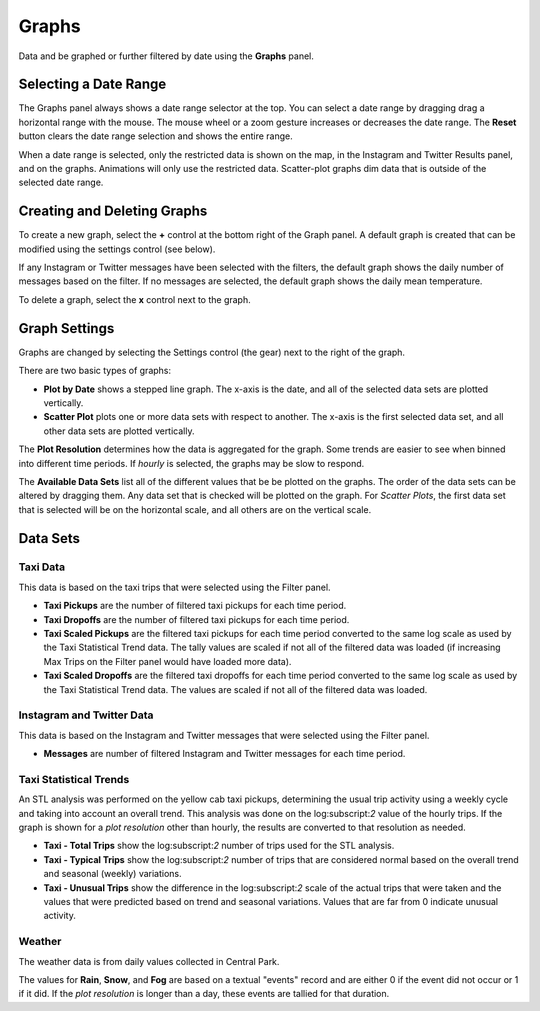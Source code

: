 Graphs
-----------------------------

.. image:: graphs.jpg
    :align: right
    :width: 350px

Data and be graphed or further filtered by date using the **Graphs** panel.

Selecting a Date Range
++++++++++++++++++++++

The Graphs panel always shows a date range selector at the top.  You can select a date range by dragging drag a horizontal range with the mouse.  The mouse wheel or a zoom gesture increases or decreases the date range.  The **Reset** button clears the date range selection and shows the entire range.

When a date range is selected, only the restricted data is shown on the map, in the Instagram and Twitter Results panel, and on the graphs.  Animations will only use the restricted data.  Scatter-plot graphs dim data that is outside of the selected date range.

Creating and Deleting Graphs
++++++++++++++++++++++++++++

To create a new graph, select the **+** control at the bottom right of the Graph panel.  A default graph is created that can be modified using the settings control (see below).

If any Instagram or Twitter messages have been selected with the filters, the default graph shows the daily number of messages based on the filter.  If no messages are selected, the default graph shows the daily mean temperature.

To delete a graph, select the **x** control next to the graph.

Graph Settings
++++++++++++++

.. image:: graphSettings.jpg
    :align: right
    :width: 350px

Graphs are changed by selecting the Settings control (the gear) next to the right of the graph.

There are two basic types of graphs:

- **Plot by Date** shows a stepped line graph.  The x-axis is the date, and all of the selected data sets are plotted vertically.

- **Scatter Plot** plots one or more data sets with respect to another.  The x-axis is the first selected data set, and all other data sets are plotted vertically.

The **Plot Resolution** determines how the data is aggregated for the graph.  Some trends are easier to see when binned into different time periods.  If *hourly* is selected, the graphs may be slow to respond.

The **Available Data Sets** list all of the different values that be be plotted on the graphs.  The order of the data sets can be altered by dragging them.  Any data set that is checked will be plotted on the graph.  For *Scatter Plots*, the first data set that is selected will be on the horizontal scale, and all others are on the vertical scale.

Data Sets
+++++++++

Taxi Data
=========

This data is based on the taxi trips that were selected using the Filter panel.

- **Taxi Pickups** are the number of filtered taxi pickups for each time period.

- **Taxi Dropoffs** are the number of filtered taxi pickups for each time period.

- **Taxi Scaled Pickups** are the filtered taxi pickups for each time period converted to the same log scale as used by the Taxi Statistical Trend data.  The tally values are scaled if not all of the filtered data was loaded (if increasing Max Trips on the Filter panel would have loaded more data).

- **Taxi Scaled Dropoffs** are the filtered taxi dropoffs for each time period converted to the same log scale as used by the Taxi Statistical Trend data.  The values are scaled if not all of the filtered data was loaded.

Instagram and Twitter Data
==========================

This data is based on the Instagram and Twitter messages that were selected using the Filter panel.

- **Messages** are number of filtered Instagram and Twitter messages for each time period.

Taxi Statistical Trends
=======================

An STL analysis was performed on the yellow cab taxi pickups, determining the usual trip activity using a weekly cycle and taking into account an overall trend.  This analysis was done on the log:subscript:`2` value of the hourly trips.  If the graph is shown for a *plot resolution* other than hourly, the results are converted to that resolution as needed.

- **Taxi - Total Trips** show the log:subscript:`2` number of trips used for the STL analysis.

- **Taxi - Typical Trips** show the log:subscript:`2` number of trips that are considered normal based on the overall trend and seasonal (weekly) variations.

- **Taxi - Unusual Trips** show the difference in the log:subscript:`2` scale of the actual trips that were taken and the values that were predicted based on trend and seasonal variations.  Values that are far from 0 indicate unusual activity.

Weather
=======

The weather data is from daily values collected in Central Park.

The values for **Rain**, **Snow**, and **Fog** are based on a textual "events" record and are either 0 if the event did not occur or 1 if it did.  If the *plot resolution* is longer than a day, these events are tallied for that duration.

